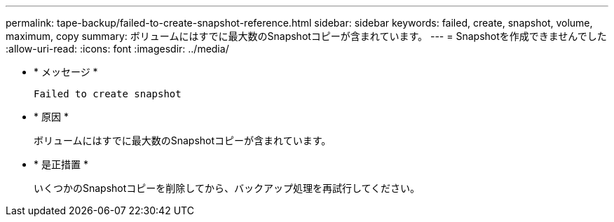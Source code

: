 ---
permalink: tape-backup/failed-to-create-snapshot-reference.html 
sidebar: sidebar 
keywords: failed, create, snapshot, volume, maximum, copy 
summary: ボリュームにはすでに最大数のSnapshotコピーが含まれています。 
---
= Snapshotを作成できませんでした
:allow-uri-read: 
:icons: font
:imagesdir: ../media/


[role="lead"]
* * メッセージ *
+
`Failed to create snapshot`

* * 原因 *
+
ボリュームにはすでに最大数のSnapshotコピーが含まれています。

* * 是正措置 *
+
いくつかのSnapshotコピーを削除してから、バックアップ処理を再試行してください。


